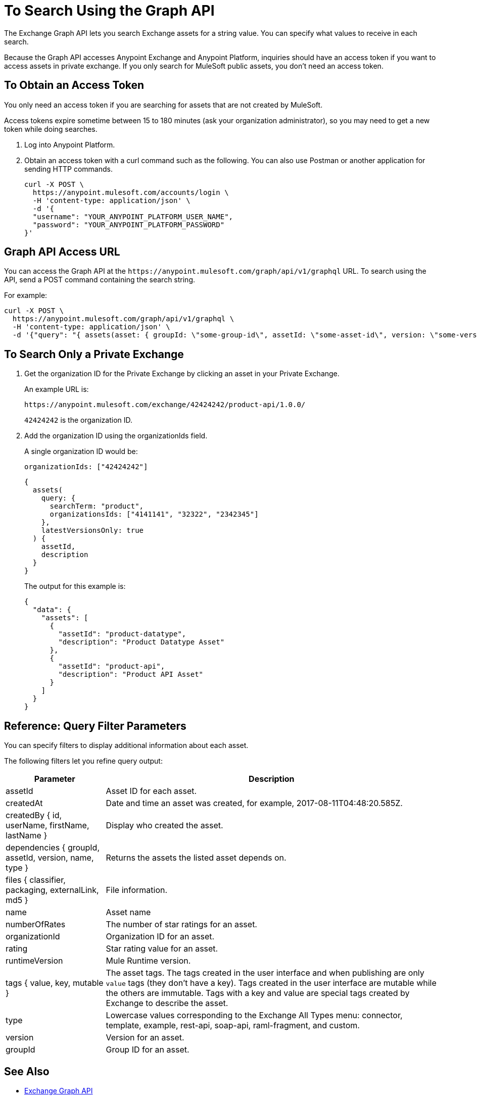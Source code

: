 = To Search Using the Graph API
:keywords: query, exchange, exchange2, graph, api, graph api

The Exchange Graph API lets you search Exchange assets for a string value. You can specify what values
to receive in each search. 

Because the Graph API accesses Anypoint Exchange and Anypoint Platform, inquiries should 
have an access token if you want to access assets in private exchange. If you only search for MuleSoft public assets, you don't need an access token.

== To Obtain an Access Token

You only need an access token if you are searching for assets that are not created by MuleSoft.

Access tokens expire sometime between 15 to 180 minutes (ask your organization administrator), so you may need to get a new token while doing searches.

. Log into Anypoint Platform.
. Obtain an access token with a curl command such as the following. You can also use Postman or another application for sending HTTP commands. 
+
[source,json,linenums]
----
curl -X POST \
  https://anypoint.mulesoft.com/accounts/login \
  -H 'content-type: application/json' \
  -d '{
  "username": "YOUR_ANYPOINT_PLATFORM_USER_NAME",
  "password": "YOUR_ANYPOINT_PLATFORM_PASSWORD"
}'
----

== Graph API Access URL

You can access the Graph API at the `+https://anypoint.mulesoft.com/graph/api/v1/graphql+` URL. To search 
using the API, send a POST command containing the search string.

For example:

[source,xml,linenums]
----
curl -X POST \
  https://anypoint.mulesoft.com/graph/api/v1/graphql \
  -H 'content-type: application/json' \
  -d '{"query": "{ assets(asset: { groupId: \"some-group-id\", assetId: \"some-asset-id\", version: \"some-version-1.2.3\" }) { groupId, assetId, version, description, name, type, tags { value, key }, createdBy { id, userName, firstName, lastName }, files { classifier, packaging, externalLink, md5 }, rating, numberOfRates, createdAt, organizationId, assetLink, runtimeVersion, productAPIVersion, dependencies { groupId, assetId, version, name, type }, related(relationshipType: OtherVersions) { groupId, assetId, version, name, type, runtimeVersion, productAPIVersion } } }"}'
----

== To Search Only a Private Exchange

. Get the organization ID for the Private Exchange by clicking an asset in your Private Exchange.
+
An example URL is:
+
[source,xml]
----
https://anypoint.mulesoft.com/exchange/42424242/product-api/1.0.0/
----
+
`42424242` is the organization ID.
+
. Add the organization ID using the organizationIds field. 
+
A single organization ID would be:
+
`organizationIds: ["42424242"]`
+
[source,json,linenums]
----
{
  assets(
    query: {
      searchTerm: "product",
      organizationsIds: ["4141141", "32322", "2342345"]
    },
    latestVersionsOnly: true
  ) {
    assetId,
    description
  }
}
----
+
The output for this example is:
+
[source,json,linenums]
----
{
  "data": {
    "assets": [
      {
        "assetId": "product-datatype",
        "description": "Product Datatype Asset"
      },
      {
        "assetId": "product-api",
        "description": "Product API Asset"
      }
    ]
  }
}
----

== Reference: Query Filter Parameters

You can specify filters to display additional information about each asset. 

The following filters let you refine query output:

[%header%autowidth.spread]
|===
|Parameter |Description
|assetId |Asset ID for each asset.
|createdAt |Date and time an asset was created, for example, 2017-08-11T04:48:20.585Z.
|createdBy { id, userName, firstName, lastName } |Display who created the asset.
|dependencies { groupId, assetId, version, name, type } |Returns the assets the listed asset depends on.
|files { classifier, packaging, externalLink, md5 } |File information. 
|name |Asset name
|numberOfRates |The number of star ratings for an asset.
|organizationId |Organization ID for an asset.
|rating |Star rating value for an asset.
|runtimeVersion |Mule Runtime version.
|tags { value, key, mutable } |The asset tags. The tags created in the user interface and when publishing are only `value` tags (they don't have a key). Tags created in the user interface are mutable while the others are immutable. Tags with a key and value are special tags created by Exchange to describe the asset.
|type |Lowercase values corresponding to the Exchange All Types menu: connector, template, example, rest-api, soap-api, raml-fragment, and custom.
|version |Version for an asset.
|groupId |Group ID for an asset.
|===

== See Also

* https://anypoint.mulesoft.com/apiplatform/anypoint-platform/#/portals/organizations/2559c34c-bbc7-4a5a-b078-bc1154594906/apis/8788430/versions/117434[Exchange Graph API]
* https://www.anypoint.mulesoft.com/exchange/[Anypoint Exchange]
* link:/anypoint-exchange/[Exchange Documentation]
